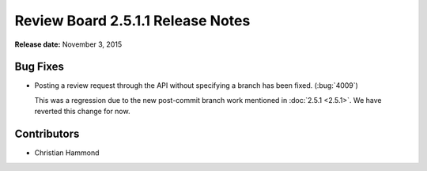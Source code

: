 ==================================
Review Board 2.5.1.1 Release Notes
==================================

**Release date:** November 3, 2015


Bug Fixes
=========

* Posting a review request through the API without specifying a branch has
  been fixed. (:bug:`4009`)

  This was a regression due to the new post-commit branch work mentioned in
  :doc:`2.5.1 <2.5.1>`. We have reverted this change for now.


Contributors
============

* Christian Hammond
